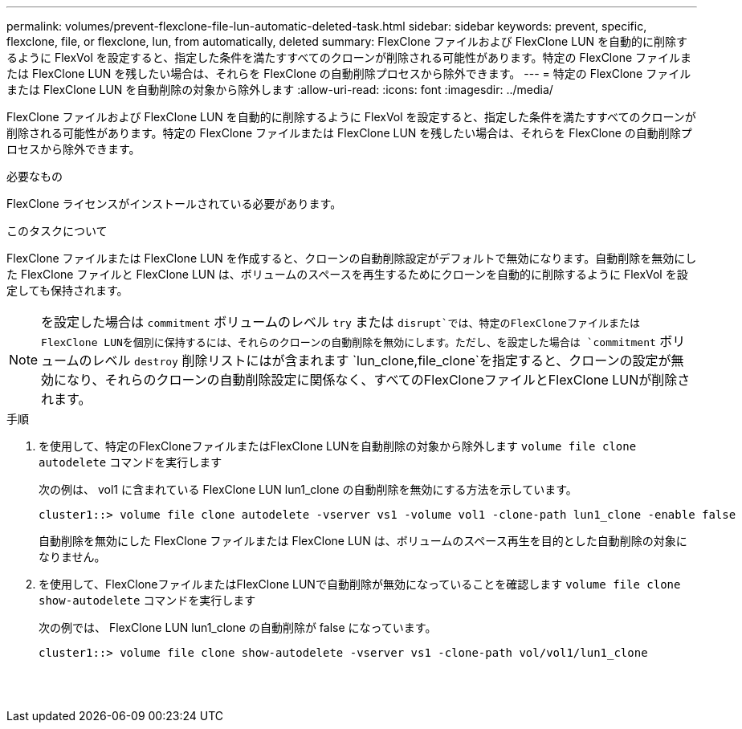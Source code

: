 ---
permalink: volumes/prevent-flexclone-file-lun-automatic-deleted-task.html 
sidebar: sidebar 
keywords: prevent, specific, flexclone, file, or flexclone, lun, from automatically, deleted 
summary: FlexClone ファイルおよび FlexClone LUN を自動的に削除するように FlexVol を設定すると、指定した条件を満たすすべてのクローンが削除される可能性があります。特定の FlexClone ファイルまたは FlexClone LUN を残したい場合は、それらを FlexClone の自動削除プロセスから除外できます。 
---
= 特定の FlexClone ファイルまたは FlexClone LUN を自動削除の対象から除外します
:allow-uri-read: 
:icons: font
:imagesdir: ../media/


[role="lead"]
FlexClone ファイルおよび FlexClone LUN を自動的に削除するように FlexVol を設定すると、指定した条件を満たすすべてのクローンが削除される可能性があります。特定の FlexClone ファイルまたは FlexClone LUN を残したい場合は、それらを FlexClone の自動削除プロセスから除外できます。

.必要なもの
FlexClone ライセンスがインストールされている必要があります。

.このタスクについて
FlexClone ファイルまたは FlexClone LUN を作成すると、クローンの自動削除設定がデフォルトで無効になります。自動削除を無効にした FlexClone ファイルと FlexClone LUN は、ボリュームのスペースを再生するためにクローンを自動的に削除するように FlexVol を設定しても保持されます。

[NOTE]
====
を設定した場合は `commitment` ボリュームのレベル `try` または `disrupt`では、特定のFlexCloneファイルまたはFlexClone LUNを個別に保持するには、それらのクローンの自動削除を無効にします。ただし、を設定した場合は `commitment` ボリュームのレベル `destroy` 削除リストにはが含まれます `lun_clone,file_clone`を指定すると、クローンの設定が無効になり、それらのクローンの自動削除設定に関係なく、すべてのFlexCloneファイルとFlexClone LUNが削除されます。

====
.手順
. を使用して、特定のFlexCloneファイルまたはFlexClone LUNを自動削除の対象から除外します `volume file clone autodelete` コマンドを実行します
+
次の例は、 vol1 に含まれている FlexClone LUN lun1_clone の自動削除を無効にする方法を示しています。

+
[listing]
----
cluster1::> volume file clone autodelete -vserver vs1 -volume vol1 -clone-path lun1_clone -enable false
----
+
自動削除を無効にした FlexClone ファイルまたは FlexClone LUN は、ボリュームのスペース再生を目的とした自動削除の対象になりません。

. を使用して、FlexCloneファイルまたはFlexClone LUNで自動削除が無効になっていることを確認します `volume file clone show-autodelete` コマンドを実行します
+
次の例では、 FlexClone LUN lun1_clone の自動削除が false になっています。

+
[listing]
----
cluster1::> volume file clone show-autodelete -vserver vs1 -clone-path vol/vol1/lun1_clone
															Vserver Name: vs1
															Clone Path: vol/vol1/lun1_clone
															Autodelete Enabled: false
----

